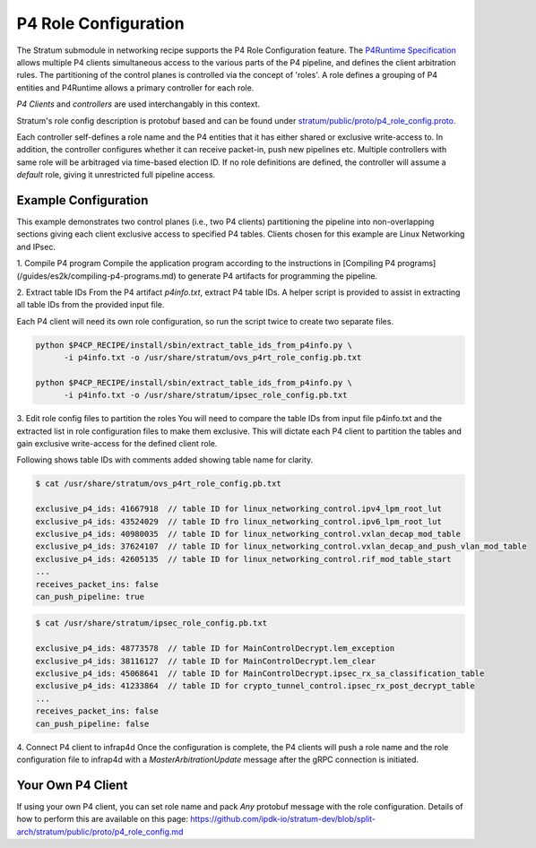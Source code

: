 .. Copyright 2024 Intel Corporation
   SPDX-License-Identifier: Apache-2.0

=====================
P4 Role Configuration
=====================

The Stratum submodule in networking recipe supports the P4 Role
Configuration feature. The `P4Runtime Specification <https://p4.org/p4-spec/p4runtime/main/P4Runtime-Spec.html#sec-arbitration-role-config>`_
allows multiple P4 clients simultaneous access to the various parts of the P4
pipeline, and defines the client arbitration rules. The partitioning of the
control planes is controlled via the concept of 'roles'. A role defines a
grouping of P4 entities and P4Runtime allows a primary controller for each role.

*P4 Clients* and *controllers* are used interchangably in this context.

Stratum's role config description is protobuf based and can be found under
`stratum/public/proto/p4_role_config.proto <https://github.com/ipdk-io/stratum-dev/blob/split-arch/stratum/public/proto/p4_role_config.proto>`_.

Each controller self-defines a role name and the P4 entities that it has either
shared or exclusive write-access to. In addition, the controller configures
whether it can receive packet-in, push new pipelines etc.
Multiple controllers with same role will be arbitraged via time-based election
ID. If no role definitions are defined, the controller will assume a *default*
role, giving it unrestricted full pipeline access.

Example Configuration
~~~~~~~~~~~~~~~~~~~~~

This example demonstrates two control planes (i.e., two P4 clients)
partitioning the pipeline into non-overlapping sections giving each client
exclusive access to specified P4 tables. Clients chosen for this example are
Linux Networking and IPsec.

1. Compile P4 program
Compile the application program according to the instructions in
[Compiling P4 programs](/guides/es2k/compiling-p4-programs.md)
to generate P4 artifacts for programming the pipeline.

2. Extract table IDs
From the P4 artifact `p4info.txt`, extract P4 table IDs. A helper script is
provided to assist in extracting all table IDs from the provided input file.

Each P4 client will need its own role configuration, so run the script twice to
create two separate files.

.. code-block:: text

   python $P4CP_RECIPE/install/sbin/extract_table_ids_from_p4info.py \
         -i p4info.txt -o /usr/share/stratum/ovs_p4rt_role_config.pb.txt

   python $P4CP_RECIPE/install/sbin/extract_table_ids_from_p4info.py \
         -i p4info.txt -o /usr/share/stratum/ipsec_role_config.pb.txt

3. Edit role config files to partition the roles
You will need to compare the table IDs from input file p4info.txt and the
extracted list in role configuration files to make them exclusive. This will
dictate each P4 client to partition the tables and gain exclusive write-access
for the defined client role.

Following shows table IDs with comments added showing table name for clarity.

.. code-block:: text

   $ cat /usr/share/stratum/ovs_p4rt_role_config.pb.txt

   exclusive_p4_ids: 41667918  // table ID for linux_networking_control.ipv4_lpm_root_lut
   exclusive_p4_ids: 43524029  // table ID fro linux_networking_control.ipv6_lpm_root_lut
   exclusive_p4_ids: 40980035  // table ID for linux_networking_control.vxlan_decap_mod_table
   exclusive_p4_ids: 37624107  // table ID for linux_networking_control.vxlan_decap_and_push_vlan_mod_table
   exclusive_p4_ids: 42605135  // table ID for linux_networking_control.rif_mod_table_start
   ...
   receives_packet_ins: false
   can_push_pipeline: true

.. code-block:: text

   $ cat /usr/share/stratum/ipsec_role_config.pb.txt

   exclusive_p4_ids: 48773578  // table ID for MainControlDecrypt.lem_exception
   exclusive_p4_ids: 38116127  // table ID for MainControlDecrypt.lem_clear
   exclusive_p4_ids: 45068641  // table ID for MainControlDecrypt.ipsec_rx_sa_classification_table
   exclusive_p4_ids: 41233864  // table ID for crypto_tunnel_control.ipsec_rx_post_decrypt_table
   ...
   receives_packet_ins: false
   can_push_pipeline: false


4. Connect P4 client to infrap4d
Once the configuration is complete, the P4 clients will push a role name and
the role configuration file to infrap4d with a `MasterArbitrationUpdate` message
after the gRPC connection is initiated.

Your Own P4 Client
~~~~~~~~~~~~~~~~~~

If using your own P4 client, you can set role name and pack `Any` protobuf
message with the role configuration. Details of how to perform this are
available on this page:
https://github.com/ipdk-io/stratum-dev/blob/split-arch/stratum/public/proto/p4_role_config.md
